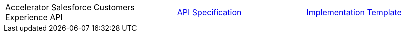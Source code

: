 [cols="40,30,30",width=100%]
|===
|Accelerator Salesforce Customers Experience API | https://{anypoint-url}/accel-sfdc-customers-exp-api-spec[API Specification^] | https://{anypoint-url}/accel-sfdc-customers-exp-api[Implementation Template^]
|===